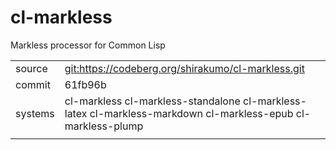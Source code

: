 * cl-markless

Markless processor for Common Lisp

|---------+--------------------------------------------------------------------------------------------------------------|
| source  | git:https://codeberg.org/shirakumo/cl-markless.git                                                           |
| commit  | 61fb96b                                                                                                      |
| systems | cl-markless cl-markless-standalone cl-markless-latex cl-markless-markdown cl-markless-epub cl-markless-plump |
|---------+--------------------------------------------------------------------------------------------------------------|
|

